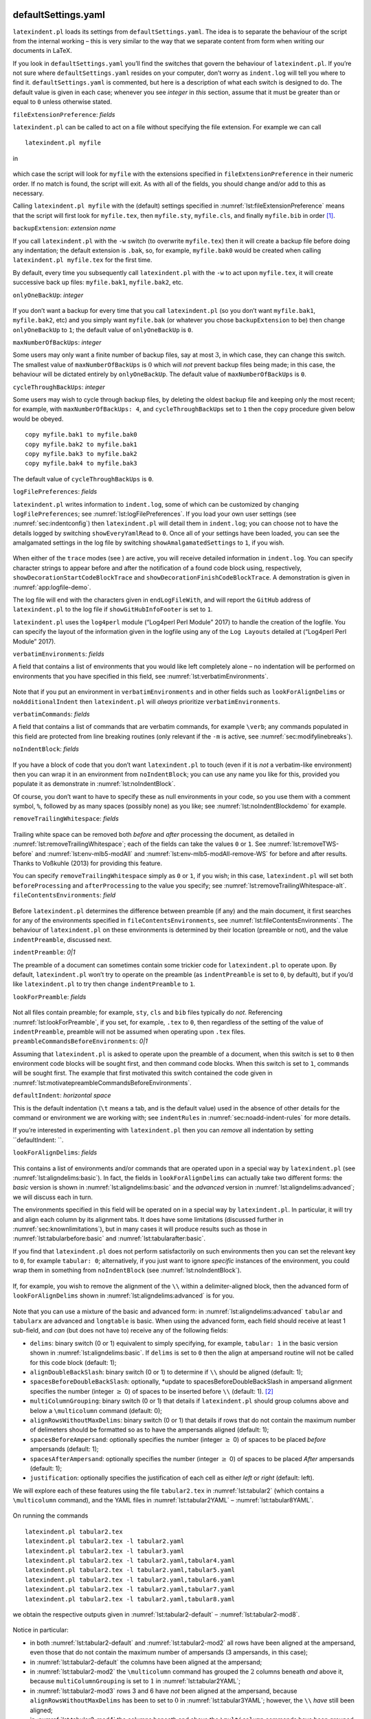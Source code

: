  .. _sec:defuseloc:

defaultSettings.yaml
====================

``latexindent.pl`` loads its settings from ``defaultSettings.yaml``. The
idea is to separate the behaviour of the script from the internal
working – this is very similar to the way that we separate content from
form when writing our documents in LaTeX.

If you look in ``defaultSettings.yaml`` you’ll find the switches that
govern the behaviour of ``latexindent.pl``. If you’re not sure where
``defaultSettings.yaml`` resides on your computer, don’t worry as
``indent.log`` will tell you where to find it. ``defaultSettings.yaml``
is commented, but here is a description of what each switch is designed
to do. The default value is given in each case; whenever you see
*integer* in *this* section, assume that it must be greater than or
equal to ``0`` unless otherwise stated.

``fileExtensionPreference``: *fields*

``latexindent.pl`` can be called to act on a file without specifying the
file extension. For example we can call

::

    latexindent.pl myfile

in

 .. literalinclude:: ../defaultSettings.yaml
 	:caption: ``fileExtensionPreference`` 
 	:name: lst:fileExtensionPreference
 	:lines: 38-42
 	:linenos:
 	:lineno-start: 38

which case the script will look for ``myfile`` with the extensions
specified in ``fileExtensionPreference`` in their numeric order. If no
match is found, the script will exit. As with all of the fields, you
should change and/or add to this as necessary.

Calling ``latexindent.pl myfile`` with the (default) settings specified
in :numref:`lst:fileExtensionPreference` means that the script will
first look for ``myfile.tex``, then ``myfile.sty``, ``myfile.cls``, and
finally ``myfile.bib`` in order [1]_.

``backupExtension``: *extension name*

If you call ``latexindent.pl`` with the ``-w`` switch (to overwrite
``myfile.tex``) then it will create a backup file before doing any
indentation; the default extension is ``.bak``, so, for example,
``myfile.bak0`` would be created when calling
``latexindent.pl myfile.tex`` for the first time.

By default, every time you subsequently call ``latexindent.pl`` with the
``-w`` to act upon ``myfile.tex``, it will create successive back up
files: ``myfile.bak1``, ``myfile.bak2``, etc.

``onlyOneBackUp``: *integer*

 .. _page:onlyonebackup:

If you don’t want a backup for every time that you call
``latexindent.pl`` (so you don’t want ``myfile.bak1``, ``myfile.bak2``,
etc) and you simply want ``myfile.bak`` (or whatever you chose
``backupExtension`` to be) then change ``onlyOneBackUp`` to ``1``; the
default value of ``onlyOneBackUp`` is ``0``.

``maxNumberOfBackUps``: *integer*

Some users may only want a finite number of backup files, say at most
:math:`3`, in which case, they can change this switch. The smallest
value of ``maxNumberOfBackUps`` is :math:`0` which will *not* prevent
backup files being made; in this case, the behaviour will be dictated
entirely by ``onlyOneBackUp``. The default value of
``maxNumberOfBackUps`` is ``0``.

``cycleThroughBackUps``: *integer*

Some users may wish to cycle through backup files, by deleting the
oldest backup file and keeping only the most recent; for example, with
``maxNumberOfBackUps: 4``, and ``cycleThroughBackUps`` set to ``1`` then
the ``copy`` procedure given below would be obeyed.

::

    copy myfile.bak1 to myfile.bak0
    copy myfile.bak2 to myfile.bak1
    copy myfile.bak3 to myfile.bak2
    copy myfile.bak4 to myfile.bak3
        

The default value of ``cycleThroughBackUps`` is ``0``.

``logFilePreferences``: *fields*

``latexindent.pl`` writes information to ``indent.log``, some of which
can be customized by changing ``logFilePreferences``; see
:numref:`lst:logFilePreferences`. If you load your own user settings
(see :numref:`sec:indentconfig`) then ``latexindent.pl`` will detail
them in ``indent.log``; you can choose not to have the details logged by
switching ``showEveryYamlRead`` to ``0``. Once all of your settings have
been loaded, you can see the amalgamated settings in the log file by
switching ``showAmalgamatedSettings`` to ``1``, if you wish.

 .. literalinclude:: ../defaultSettings.yaml
 	:caption: ``logFilePreferences`` 
 	:name: lst:logFilePreferences
 	:lines: 79-89
 	:linenos:
 	:lineno-start: 79

When either of the ``trace`` modes (see ) are active, you will receive
detailed information in ``indent.log``. You can specify character
strings to appear before and after the notification of a found code
block using, respectively, ``showDecorationStartCodeBlockTrace`` and
``showDecorationFinishCodeBlockTrace``. A demonstration is given in
:numref:`app:logfile-demo`.

The log file will end with the characters given in ``endLogFileWith``,
and will report the ``GitHub`` address of ``latexindent.pl`` to the log
file if ``showGitHubInfoFooter`` is set to ``1``.

``latexindent.pl`` uses the ``log4perl`` module (“Log4perl Perl Module”
2017) to handle the creation of the logfile. You can specify the layout
of the information given in the logfile using any of the ``Log Layouts``
detailed at (“Log4perl Perl Module” 2017).

``verbatimEnvironments``: *fields*

A field that contains a list of environments that you would like left
completely alone – no indentation will be performed on environments that
you have specified in this field, see
:numref:`lst:verbatimEnvironments`.

 .. literalinclude:: ../defaultSettings.yaml
 	:caption: ``verbatimEnvironments`` 
 	:name: lst:verbatimEnvironments
 	:lines: 93-96
 	:linenos:
 	:lineno-start: 93

 .. literalinclude:: ../defaultSettings.yaml
 	:caption: ``verbatimCommands`` 
 	:name: lst:verbatimCommands
 	:lines: 99-101
 	:linenos:
 	:lineno-start: 99

Note that if you put an environment in ``verbatimEnvironments`` and in
other fields such as ``lookForAlignDelims`` or ``noAdditionalIndent``
then ``latexindent.pl`` will *always* prioritize
``verbatimEnvironments``.

``verbatimCommands``: *fields*

A field that contains a list of commands that are verbatim commands, for
example ``\verb``; any commands populated in this field are protected
from line breaking routines (only relevant if the ``-m`` is active, see
:numref:`sec:modifylinebreaks`).

``noIndentBlock``: *fields*

 .. literalinclude:: ../defaultSettings.yaml
 	:caption: ``noIndentBlock`` 
 	:name: lst:noIndentBlock
 	:lines: 107-109
 	:linenos:
 	:lineno-start: 107

If you have a block of code that you don’t want ``latexindent.pl`` to
touch (even if it is *not* a verbatim-like environment) then you can
wrap it in an environment from ``noIndentBlock``; you can use any name
you like for this, provided you populate it as demonstrate in
:numref:`lst:noIndentBlock`.

Of course, you don’t want to have to specify these as null environments
in your code, so you use them with a comment symbol, ``%``, followed by
as many spaces (possibly none) as you like; see
:numref:`lst:noIndentBlockdemo` for example.

.. code-block:: latex
   :caption: ``noIndentBlock`` demonstration 
   :name: lst:noIndentBlockdemo

    %(*@@*) \begin{noindent}
            this code
                    won't
         be touched
                        by
                 latexindent.pl!
    %(*@@*)\end{noindent}
        

``removeTrailingWhitespace``: *fields*

 .. _yaml:removeTrailingWhitespace:

 .. literalinclude:: ../defaultSettings.yaml
 	:caption: removeTrailingWhitespace 
 	:name: lst:removeTrailingWhitespace
 	:lines: 112-114
 	:linenos:
 	:lineno-start: 112

.. code-block:: latex
   :caption: removeTrailingWhitespace (alt) 
   :name: lst:removeTrailingWhitespace-alt

    removeTrailingWhitespace: 1

Trailing white space can be removed both *before* and *after* processing
the document, as detailed in :numref:`lst:removeTrailingWhitespace`;
each of the fields can take the values ``0`` or ``1``. See
:numref:`lst:removeTWS-before` and :numref:`lst:env-mlb5-modAll` and
:numref:`lst:env-mlb5-modAll-remove-WS` for before and after results.
Thanks to Voßkuhle (2013) for providing this feature.

You can specify ``removeTrailingWhitespace`` simply as ``0`` or ``1``,
if you wish; in this case, ``latexindent.pl`` will set both
``beforeProcessing`` and ``afterProcessing`` to the value you specify;
see :numref:`lst:removeTrailingWhitespace-alt`.
``fileContentsEnvironments``: *field*

 .. literalinclude:: ../defaultSettings.yaml
 	:caption: ``fileContentsEnvironments`` 
 	:name: lst:fileContentsEnvironments
 	:lines: 118-120
 	:linenos:
 	:lineno-start: 118

Before ``latexindent.pl`` determines the difference between preamble (if
any) and the main document, it first searches for any of the
environments specified in ``fileContentsEnvironments``, see
:numref:`lst:fileContentsEnvironments`. The behaviour of
``latexindent.pl`` on these environments is determined by their location
(preamble or not), and the value ``indentPreamble``, discussed next.

``indentPreamble``: *0\|1*

The preamble of a document can sometimes contain some trickier code for
``latexindent.pl`` to operate upon. By default, ``latexindent.pl`` won’t
try to operate on the preamble (as ``indentPreamble`` is set to ``0``,
by default), but if you’d like ``latexindent.pl`` to try then change
``indentPreamble`` to ``1``.

``lookForPreamble``: *fields*

 .. literalinclude:: ../defaultSettings.yaml
 	:caption: lookForPreamble 
 	:name: lst:lookForPreamble
 	:lines: 126-130
 	:linenos:
 	:lineno-start: 126

Not all files contain preamble; for example, ``sty``, ``cls`` and
``bib`` files typically do *not*. Referencing
:numref:`lst:lookForPreamble`, if you set, for example, ``.tex`` to
``0``, then regardless of the setting of the value of
``indentPreamble``, preamble will not be assumed when operating upon
``.tex`` files. ``preambleCommandsBeforeEnvironments``: *0\|1*

Assuming that ``latexindent.pl`` is asked to operate upon the preamble
of a document, when this switch is set to ``0`` then environment code
blocks will be sought first, and then command code blocks. When this
switch is set to ``1``, commands will be sought first. The example that
first motivated this switch contained the code given in
:numref:`lst:motivatepreambleCommandsBeforeEnvironments`.

.. code-block:: latex
   :caption: Motivating ``preambleCommandsBeforeEnvironments`` 
   :name: lst:motivatepreambleCommandsBeforeEnvironments

    ...
    preheadhook={\begin{mdframed}[style=myframedstyle]},
    postfoothook=\end{mdframed},
    ...

``defaultIndent``: *horizontal space*

This is the default indentation (``\t`` means a tab, and is the default
value) used in the absence of other details for the command or
environment we are working with; see ``indentRules`` in
:numref:`sec:noadd-indent-rules` for more details.

If you’re interested in experimenting with ``latexindent.pl`` then you
can *remove* all indentation by setting ``defaultIndent: ``.

``lookForAlignDelims``: *fields*

 .. _yaml:lookforaligndelims:

.. code-block:: latex
   :caption: ``lookForAlignDelims`` (basic) 
   :name: lst:aligndelims:basic

    lookForAlignDelims:
       tabular: 1
       tabularx: 1
       longtable: 1
       array: 1
       matrix: 1
       ...
        

This contains a list of environments and/or commands that are operated
upon in a special way by ``latexindent.pl`` (see
:numref:`lst:aligndelims:basic`). In fact, the fields in
``lookForAlignDelims`` can actually take two different forms: the
*basic* version is shown in :numref:`lst:aligndelims:basic` and the
*advanced* version in :numref:`lst:aligndelims:advanced`; we will
discuss each in turn.

The environments specified in this field will be operated on in a
special way by ``latexindent.pl``. In particular, it will try and align
each column by its alignment tabs. It does have some limitations
(discussed further in :numref:`sec:knownlimitations`), but in many
cases it will produce results such as those in
:numref:`lst:tabularbefore:basic` and
:numref:`lst:tabularafter:basic`.

If you find that ``latexindent.pl`` does not perform satisfactorily on
such environments then you can set the relevant key to ``0``, for
example ``tabular: 0``; alternatively, if you just want to ignore
*specific* instances of the environment, you could wrap them in
something from ``noIndentBlock`` (see :numref:`lst:noIndentBlock`).

 .. literalinclude:: demonstrations/tabular1.tex
 	:caption: ``tabular1.tex`` 
 	:name: lst:tabularbefore:basic

 .. literalinclude:: demonstrations/tabular1-default.tex
 	:caption: ``tabular1.tex`` default output 
 	:name: lst:tabularafter:basic

If, for example, you wish to remove the alignment of the ``\\`` within a
delimiter-aligned block, then the advanced form of
``lookForAlignDelims`` shown in :numref:`lst:aligndelims:advanced` is
for you.

 .. literalinclude:: demonstrations/tabular.yaml
 	:caption: ``tabular.yaml`` 
 	:name: lst:aligndelims:advanced

Note that you can use a mixture of the basic and advanced form: in
:numref:`lst:aligndelims:advanced` ``tabular`` and ``tabularx`` are
advanced and ``longtable`` is basic. When using the advanced form, each
field should receive at least 1 sub-field, and *can* (but does not have
to) receive any of the following fields:

-  ``delims``: binary switch (0 or 1) equivalent to simply specifying,
   for example, ``tabular: 1`` in the basic version shown in
   :numref:`lst:aligndelims:basic`. If ``delims`` is set to ``0`` then
   the align at ampersand routine will not be called for this code block
   (default: 1);

-  ``alignDoubleBackSlash``: binary switch (0 or 1) to determine if
   ``\\`` should be aligned (default: 1);

-  ``spacesBeforeDoubleBackSlash``: optionally, \*update to
   spacesBeforeDoubleBackSlash in ampersand alignment specifies the
   number (integer :math:`\geq` 0) of spaces to be inserted before
   ``\\`` (default: 1). [2]_

-  ``multiColumnGrouping``: binary switch (0 or 1) that details if
   ``latexindent.pl`` should group columns above and below a
   ``\multicolumn`` command (default: 0);

-  ``alignRowsWithoutMaxDelims``: binary switch (0 or 1) that details if
   rows that do not contain the maximum number of delimeters should be
   formatted so as to have the ampersands aligned (default: 1);

-  ``spacesBeforeAmpersand``: optionally specifies the number (integer
   :math:`\geq` 0) of spaces to be placed *before* ampersands (default:
   1);

-  ``spacesAfterAmpersand``: optionally specifies the number (integer
   :math:`\geq` 0) of spaces to be placed *After* ampersands (default:
   1);

-  ``justification``: optionally specifies the justification of each
   cell as either *left* or *right* (default: left).

We will explore each of these features using the file ``tabular2.tex``
in :numref:`lst:tabular2` (which contains a ``\multicolumn`` command),
and the YAML files in :numref:`lst:tabular2YAML` –
:numref:`lst:tabular8YAML`.

 .. literalinclude:: demonstrations/tabular2.tex
 	:caption: ``tabular2.tex`` 
 	:name: lst:tabular2

 .. literalinclude:: demonstrations/tabular2.yaml
 	:caption: ``tabular2.yaml`` 
 	:name: lst:tabular2YAML

 .. literalinclude:: demonstrations/tabular3.yaml
 	:caption: ``tabular3.yaml`` 
 	:name: lst:tabular3YAML

 .. literalinclude:: demonstrations/tabular4.yaml
 	:caption: ``tabular4.yaml`` 
 	:name: lst:tabular4YAML

 .. literalinclude:: demonstrations/tabular5.yaml
 	:caption: ``tabular5.yaml`` 
 	:name: lst:tabular5YAML

 .. literalinclude:: demonstrations/tabular6.yaml
 	:caption: ``tabular6.yaml`` 
 	:name: lst:tabular6YAML

 .. literalinclude:: demonstrations/tabular7.yaml
 	:caption: ``tabular7.yaml`` 
 	:name: lst:tabular7YAML

 .. literalinclude:: demonstrations/tabular8.yaml
 	:caption: ``tabular8.yaml`` 
 	:name: lst:tabular8YAML

On running the commands

::

    latexindent.pl tabular2.tex 
    latexindent.pl tabular2.tex -l tabular2.yaml
    latexindent.pl tabular2.tex -l tabular3.yaml
    latexindent.pl tabular2.tex -l tabular2.yaml,tabular4.yaml
    latexindent.pl tabular2.tex -l tabular2.yaml,tabular5.yaml
    latexindent.pl tabular2.tex -l tabular2.yaml,tabular6.yaml
    latexindent.pl tabular2.tex -l tabular2.yaml,tabular7.yaml
    latexindent.pl tabular2.tex -l tabular2.yaml,tabular8.yaml
            

we obtain the respective outputs given in
:numref:`lst:tabular2-default` – :numref:`lst:tabular2-mod8`.

 .. literalinclude:: demonstrations/tabular2-default.tex
 	:caption: ``tabular2.tex`` default output 
 	:name: lst:tabular2-default
 .. literalinclude:: demonstrations/tabular2-mod2.tex
 	:caption: ``tabular2.tex`` using :numref:`lst:tabular2YAML` 
 	:name: lst:tabular2-mod2
 .. literalinclude:: demonstrations/tabular2-mod3.tex
 	:caption: ``tabular2.tex`` using :numref:`lst:tabular3YAML` 
 	:name: lst:tabular2-mod3
 .. literalinclude:: demonstrations/tabular2-mod4.tex
 	:caption: ``tabular2.tex`` using :numref:`lst:tabular2YAML` and :numref:`lst:tabular4YAML` 
 	:name: lst:tabular2-mod4
 .. literalinclude:: demonstrations/tabular2-mod5.tex
 	:caption: ``tabular2.tex`` using :numref:`lst:tabular2YAML` and :numref:`lst:tabular5YAML` 
 	:name: lst:tabular2-mod5
 .. literalinclude:: demonstrations/tabular2-mod6.tex
 	:caption: ``tabular2.tex`` using :numref:`lst:tabular2YAML` and :numref:`lst:tabular6YAML` 
 	:name: lst:tabular2-mod6
 .. literalinclude:: demonstrations/tabular2-mod7.tex
 	:caption: ``tabular2.tex`` using :numref:`lst:tabular2YAML` and :numref:`lst:tabular7YAML` 
 	:name: lst:tabular2-mod7
 .. literalinclude:: demonstrations/tabular2-mod8.tex
 	:caption: ``tabular2.tex`` using :numref:`lst:tabular2YAML` and :numref:`lst:tabular8YAML` 
 	:name: lst:tabular2-mod8

Notice in particular:

-  in both :numref:`lst:tabular2-default` and
   :numref:`lst:tabular2-mod2` all rows have been aligned at the
   ampersand, even those that do not contain the maximum number of
   ampersands (3 ampersands, in this case);

-  in :numref:`lst:tabular2-default` the columns have been aligned at
   the ampersand;

-  in :numref:`lst:tabular2-mod2` the ``\multicolumn`` command has
   grouped the :math:`2` columns beneath *and* above it, because
   ``multiColumnGrouping`` is set to :math:`1` in
   :numref:`lst:tabular2YAML`;

-  in :numref:`lst:tabular2-mod3` rows 3 and 6 have *not* been aligned
   at the ampersand, because ``alignRowsWithoutMaxDelims`` has been to
   set to :math:`0` in :numref:`lst:tabular3YAML`; however, the ``\\``
   *have* still been aligned;

-  in :numref:`lst:tabular2-mod4` the columns beneath and above the
   ``\multicolumn`` commands have been grouped (because
   ``multiColumnGrouping`` is set to :math:`1`), and there are at least
   :math:`4` spaces *before* each aligned ampersand because
   ``spacesBeforeAmpersand`` is set to :math:`4`;

-  in :numref:`lst:tabular2-mod5` the columns beneath and above the
   ``\multicolumn`` commands have been grouped (because
   ``multiColumnGrouping`` is set to :math:`1`), and there are at least
   :math:`4` spaces *after* each aligned ampersand because
   ``spacesAfterAmpersand`` is set to :math:`4`;

-  in :numref:`lst:tabular2-mod6` the ``\\`` have *not* been aligned,
   because ``alignDoubleBackSlash`` is set to ``0``, otherwise the
   output is the same as :numref:`lst:tabular2-mod2`;

-  in :numref:`lst:tabular2-mod7` the ``\\`` *have* been aligned, and
   because ``spacesBeforeDoubleBackSlash`` is set to ``0``, there are no
   spaces ahead of them; the output is otherwise the same as
   :numref:`lst:tabular2-mod2`.

-  in :numref:`lst:tabular2-mod8` the cells have been
   *right*-justified; note that cells above and below the ``\multicol``
   statements have still been group correctly, because of the settings
   in :numref:`lst:tabular2YAML`.

As of Version 3.0, the alignment routine works on mandatory and optional
arguments within commands, and also within ‘special’ code blocks (see
``specialBeginEnd`` on ); for example, assuming that you have a command
called ``\matrix`` and that it is populated within
``lookForAlignDelims`` (which it is, by default), and that you run the
command

::

    latexindent.pl matrix1.tex 
        

then the before-and-after results shown in :numref:`lst:matrixbefore`
and :numref:`lst:matrixafter` are achievable by default.

 .. literalinclude:: demonstrations/matrix1.tex
 	:caption: ``matrix1.tex`` 
 	:name: lst:matrixbefore

 .. literalinclude:: demonstrations/matrix1-default.tex
 	:caption: ``matrix1.tex`` default output 
 	:name: lst:matrixafter

If you have blocks of code that you wish to align at the & character
that are *not* wrapped in, for example, ``\begin{tabular}``
…\ ``\end{tabular}``, then you can use the mark up illustrated in
:numref:`lst:alignmentmarkup`; the default output is shown in
:numref:`lst:alignmentmarkup-default`. Note that the ``%*`` must be
next to each other, but that there can be any number of spaces (possibly
none) between the ``*`` and ``\begin{tabular}``; note also that you may
use any environment name that you have specified in
``lookForAlignDelims``.

 .. literalinclude:: demonstrations/align-block.tex
 	:caption: ``align-block.tex`` 
 	:name: lst:alignmentmarkup

 .. literalinclude:: demonstrations/align-block-default.tex
 	:caption: ``align-block.tex`` default output 
 	:name: lst:alignmentmarkup-default

With reference to :numref:`tab:code-blocks` and the, yet undiscussed,
fields of ``noAdditionalIndent`` and ``indentRules`` (see
:numref:`sec:noadd-indent-rules`), these comment-marked blocks are
considered ``environments``.

``indentAfterItems``: *fields*

 .. literalinclude:: ../defaultSettings.yaml
 	:caption: ``indentAfterItems`` 
 	:name: lst:indentafteritems
 	:lines: 183-187
 	:linenos:
 	:lineno-start: 183

The environment names specified in ``indentAfterItems`` tell
``latexindent.pl`` to look for ``\item`` commands; if these switches are
set to ``1`` then indentation will be performed so as indent the code
after each ``item``. A demonstration is given in
:numref:`lst:itemsbefore` and :numref:`lst:itemsafter`

 .. literalinclude:: demonstrations/items1.tex
 	:caption: ``items1.tex`` 
 	:name: lst:itemsbefore

 .. literalinclude:: demonstrations/items1-default.tex
 	:caption: ``items1.tex`` default output 
 	:name: lst:itemsafter

``itemNames``: *fields*

 .. literalinclude:: ../defaultSettings.yaml
 	:caption: ``itemNames`` 
 	:name: lst:itemNames
 	:lines: 193-195
 	:linenos:
 	:lineno-start: 193

| If you have your own ``item`` commands (perhaps you prefer to use
  ``myitem``, for example) then you can put populate them in
  ``itemNames``. For example, users of the ``exam`` document class might
  like to add ``parts`` to ``indentAfterItems`` and ``part`` to
  ``itemNames`` to their user settings (see :numref:`sec:indentconfig`
  for details of how to configure user settings, and
  :numref:`lst:mysettings`
| in particular

 .. _page:examsettings:

.)

``specialBeginEnd``: *fields*

 .. _yaml:specialBeginEnd:

The fields specified \*specialBeginEnd in ``specialBeginEnd`` are, in
their default state, focused on math mode begin and end statements, but
there is no requirement for this to be the case;
:numref:`lst:specialBeginEnd` shows the default settings of
``specialBeginEnd``.

 .. literalinclude:: ../defaultSettings.yaml
 	:caption: ``specialBeginEnd`` 
 	:name: lst:specialBeginEnd
 	:lines: 199-212
 	:linenos:
 	:lineno-start: 199

The field ``displayMath`` represents ``\[...\]``, ``inlineMath``
represents ``$...$`` and ``displayMathTex`` represents ``$$...$$``. You
can, of course, rename these in your own YAML files (see
:numref:`sec:localsettings`); indeed, you might like to set up your
own special begin and end statements.

A demonstration of the before-and-after results are shown in
:numref:`lst:specialbefore` and :numref:`lst:specialafter`.

 .. literalinclude:: demonstrations/special1.tex
 	:caption: ``special1.tex`` before 
 	:name: lst:specialbefore

 .. literalinclude:: demonstrations/special1-default.tex
 	:caption: ``special1.tex`` default output 
 	:name: lst:specialafter

For each field, ``lookForThis`` is set to ``1`` by default, which means
that ``latexindent.pl`` will look for this pattern; you can tell
``latexindent.pl`` not to look for the pattern, by setting
``lookForThis`` to ``0``.

There are examples in which it is advantageous to search for
``specialBeginEnd`` fields *before* searching for commands, and the
``specialBeforeCommand`` switch controls this behaviour. For example,
consider the file shown in :numref:`lst:specialLRbefore`.

 .. literalinclude:: demonstrations/specialLR.tex
 	:caption: ``specialLR.tex`` 
 	:name: lst:specialLRbefore

Now consider the YAML files shown in
:numref:`lst:specialsLeftRight-yaml` and
:numref:`lst:specialBeforeCommand-yaml`

 .. literalinclude:: demonstrations/specialsLeftRight.yaml
 	:caption: ``specialsLeftRight.yaml`` 
 	:name: lst:specialsLeftRight-yaml

 .. literalinclude:: demonstrations/specialBeforeCommand.yaml
 	:caption: ``specialBeforeCommand.yaml`` 
 	:name: lst:specialBeforeCommand-yaml

Upon running the following commands

::

    latexindent.pl specialLR.tex -l=specialsLeftRight.yaml      
    latexindent.pl specialLR.tex -l=specialsLeftRight.yaml,specialBeforeCommand.yaml      
        

we receive the respective outputs in
:numref:`lst:specialLR-comm-first-tex` and
:numref:`lst:specialLR-special-first-tex`.

 .. literalinclude:: demonstrations/specialLR-comm-first.tex
 	:caption: ``specialLR.tex`` using :numref:`lst:specialsLeftRight-yaml` 
 	:name: lst:specialLR-comm-first-tex

 .. literalinclude:: demonstrations/specialLR-special-first.tex
 	:caption: ``specialLR.tex`` using :numref:`lst:specialsLeftRight-yaml` and :numref:`lst:specialBeforeCommand-yaml` 
 	:name: lst:specialLR-special-first-tex

Notice that in:

-  :numref:`lst:specialLR-comm-first-tex` the ``\left`` has been
   treated as a *command*, with one optional argument;

-  :numref:`lst:specialLR-special-first-tex` the ``specialBeginEnd``
   pattern in :numref:`lst:specialsLeftRight-yaml` has been obeyed
   because :numref:`lst:specialBeforeCommand-yaml` specifies that the
   ``specialBeginEnd`` should be sought *before* commands.

``indentAfterHeadings``: *fields*

 .. literalinclude:: ../defaultSettings.yaml
 	:caption: ``indentAfterHeadings`` 
 	:name: lst:indentAfterHeadings
 	:lines: 222-231
 	:linenos:
 	:lineno-start: 222

This field enables the user to specify indentation rules that take
effect after heading commands such as ``\part``, ``\chapter``,
``\section``, ``\subsection*``, or indeed any user-specified command
written in this field. [3]_

| The default settings do *not* place indentation after a heading, but
  you can easily switch them on by changing
| ``indentAfterThisHeading: 0`` to
| ``indentAfterThisHeading: 1``. The ``level`` field tells
  ``latexindent.pl`` the hierarchy of the heading structure in your
  document. You might, for example, like to have both ``section`` and
  ``subsection`` set with ``level: 3`` because you do not want the
  indentation to go too deep.

You can add any of your own custom heading commands to this field,
specifying the ``level`` as appropriate. You can also specify your own
indentation in ``indentRules`` (see :numref:`sec:noadd-indent-rules`);
you will find the default ``indentRules`` contains ``chapter: " "``
which tells ``latexindent.pl`` simply to use a space character after
headings (once ``indent`` is set to ``1`` for ``chapter``).

For example, assuming that you have the code in
:numref:`lst:headings1yaml` saved into ``headings1.yaml``, and that
you have the text from :numref:`lst:headings1` saved into
``headings1.tex``.

 .. literalinclude:: demonstrations/headings1.yaml
 	:caption: ``headings1.yaml`` 
 	:name: lst:headings1yaml

 .. literalinclude:: demonstrations/headings1.tex
 	:caption: ``headings1.tex`` 
 	:name: lst:headings1

If you run the command

::

    latexindent.pl headings1.tex -l=headings1.yaml

then you should receive the output given in
:numref:`lst:headings1-mod1`.

 .. literalinclude:: demonstrations/headings1-mod1.tex
 	:caption: ``headings1.tex`` using :numref:`lst:headings1yaml` 
 	:name: lst:headings1-mod1

 .. literalinclude:: demonstrations/headings1-mod2.tex
 	:caption: ``headings1.tex`` second modification 
 	:name: lst:headings1-mod2

Now say that you modify the ``YAML`` from :numref:`lst:headings1yaml`
so that the ``paragraph`` ``level`` is ``1``; after running

::

    latexindent.pl headings1.tex -l=headings1.yaml

you should receive the code given in :numref:`lst:headings1-mod2`;
notice that the ``paragraph`` and ``subsection`` are at the same
indentation level.

``maximumIndentation``: *horizontal space*

You can control the maximum indentation given to your file by specifying
the ``maximumIndentation`` field as horizontal space (but *not*
including tabs). This feature uses the ``Text::Tabs`` module (“Text:Tabs
Perl Module” 2017), and is *off* by default.

For example, consider the example shown in :numref:`lst:mult-nested`
together with the default output shown in
:numref:`lst:mult-nested-default`.

 .. literalinclude:: demonstrations/mult-nested.tex
 	:caption: ``mult-nested.tex`` 
 	:name: lst:mult-nested

 .. literalinclude:: demonstrations/mult-nested-default.tex
 	:caption: ``mult-nested.tex`` default output 
 	:name: lst:mult-nested-default

Now say that, for example, you have the ``max-indentation1.yaml`` from
:numref:`lst:max-indentation1yaml` and that you run the following
command:

::

    latexindent.pl mult-nested.tex -l=max-indentation1
        

You should receive the output shown in
:numref:`lst:mult-nested-max-ind1`.

 .. literalinclude:: demonstrations/max-indentation1.yaml
 	:caption: ``max-indentation1.yaml`` 
 	:name: lst:max-indentation1yaml

 .. literalinclude:: demonstrations/mult-nested-max-ind1.tex
 	:caption: ``mult-nested.tex`` using :numref:`lst:max-indentation1yaml` 
 	:name: lst:mult-nested-max-ind1

Comparing the output in :numref:`lst:mult-nested-default` and
:numref:`lst:mult-nested-max-ind1` we notice that the (default) tabs
of indentation have been replaced by a single space.

In general, when using the ``maximumIndentation`` feature, any leading
tabs will be replaced by equivalent spaces except, of course, those
found in ``verbatimEnvironments`` (see
:numref:`lst:verbatimEnvironments`) or ``noIndentBlock`` (see
:numref:`lst:noIndentBlock`).

 .. _subsubsec:code-blocks:

The code blocks known ``latexindent.pl``
----------------------------------------

As of Version 3.0, ``latexindent.pl`` processes documents using code
blocks; each of these are shown in :numref:`tab:code-blocks`.

 .. _tab:code-blocks:

+---------------------------------+--------------------------------------------------------------------------------------+---------------------------------------------------------------------------------------+
| Code block                      | characters allowed in name                                                           | example                                                                               |
+=================================+======================================================================================+=======================================================================================+
| environments                    | ``a-zA-Z@\*0-9_\\``                                                                  | ``\begin{myenv}body of myenv\end{myenv}``                                             |
+---------------------------------+--------------------------------------------------------------------------------------+---------------------------------------------------------------------------------------+
| optionalArguments               | *inherits* name from parent (e.g environment name)                                   | ``[opt arg text]``                                                                    |
+---------------------------------+--------------------------------------------------------------------------------------+---------------------------------------------------------------------------------------+
| mandatoryArguments              | *inherits* name from parent (e.g environment name)                                   | ``{mand arg text}``                                                                   |
+---------------------------------+--------------------------------------------------------------------------------------+---------------------------------------------------------------------------------------+
| commands                        | ``+a-zA-Z@\*0-9_\:``                                                                 | ``\mycommand``\ <arguments>                                                           |
+---------------------------------+--------------------------------------------------------------------------------------+---------------------------------------------------------------------------------------+
| keyEqualsValuesBracesBrackets   | ``a-zA-Z@\*0-9_\/.\h\{\}:\#-``                                                       | ``my key/.style=``\ <arguments>                                                       |
+---------------------------------+--------------------------------------------------------------------------------------+---------------------------------------------------------------------------------------+
| namedGroupingBracesBrackets     | ``a-zA-Z@\*><``                                                                      | ``in``\ <arguments>                                                                   |
+---------------------------------+--------------------------------------------------------------------------------------+---------------------------------------------------------------------------------------+
| UnNamedGroupingBracesBrackets   | *No name!*                                                                           | ``{`` or ``[`` or ``,`` or ``&`` or ``)`` or ``(`` or ``$`` followed by <arguments>   |
+---------------------------------+--------------------------------------------------------------------------------------+---------------------------------------------------------------------------------------+
| ifElseFi                        | ``@a-zA-Z`` but must begin with either ``\if`` of ``\@if``                           | ``\ifnum......\else...\fi``                                                           |
+---------------------------------+--------------------------------------------------------------------------------------+---------------------------------------------------------------------------------------+
| items                           | User specified, see :numref:`lst:indentafteritems` and :numref:`lst:itemNames`       | ``\begin{enumerate}  \item ...\end{enumerate}``                                       |
+---------------------------------+--------------------------------------------------------------------------------------+---------------------------------------------------------------------------------------+
| specialBeginEnd                 | User specified, see :numref:`lst:specialBeginEnd`                                    | ``\[  ...\]``                                                                         |
+---------------------------------+--------------------------------------------------------------------------------------+---------------------------------------------------------------------------------------+
| afterHeading                    | User specified, see :numref:`lst:indentAfterHeadings`                                | ``\chapter{title}  ...\section{title}``                                               |
+---------------------------------+--------------------------------------------------------------------------------------+---------------------------------------------------------------------------------------+
| filecontents                    | User specified, see :numref:`lst:fileContentsEnvironments`                           | ``\begin{filecontents}...\end{filecontents}``                                         |
+---------------------------------+--------------------------------------------------------------------------------------+---------------------------------------------------------------------------------------+

Table: Code blocks known to ``latexindent.pl``

We will refer to these code blocks in what follows.

.. raw:: html

   <div id="refs" class="references">

.. raw:: html

   <div id="ref-log4perl">

“Log4perl Perl Module.” 2017. Accessed September 24.
http://search.cpan.org/~mschilli/Log-Log4perl-1.49/lib/Log/Log4perl.pm.

.. raw:: html

   </div>

.. raw:: html

   <div id="ref-texttabs">

“Text:Tabs Perl Module.” 2017. Accessed July 6.
http://search.cpan.org/~muir/Text-Tabs+Wrap-2013.0523/lib.old/Text/Tabs.pm.

.. raw:: html

   </div>

.. raw:: html

   <div id="ref-vosskuhle">

Voßkuhle, Michel. 2013. “Remove Trailing White Space.” November 10.
https://github.com/cmhughes/latexindent.pl/pull/12.

.. raw:: html

   </div>

.. raw:: html

   </div>

.. [1]
   Throughout this manual, listings shown with line numbers represent
   code taken directly from ``defaultSettings.yaml``.

.. [2]
   Previously this only activated if ``alignDoubleBackSlash`` was set to
   ``0``.

.. [3]
   There is a slight difference in interface for this field when
   comparing Version 2.2 to Version 3.0; see :numref:`app:differences`
   for details.
